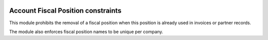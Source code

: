 .. image:: https://img.shields.io/badge/license-AGPL--3-blue.png
   :target: https://www.gnu.org/licenses/agpl
   :alt: License: AGPL-3

===================================
Account Fiscal Position constraints
===================================

This module prohibits the removal of a fiscal position when this position
is already used in invoices or partner records.

The module also enforces fiscal position names to be unique per company.
